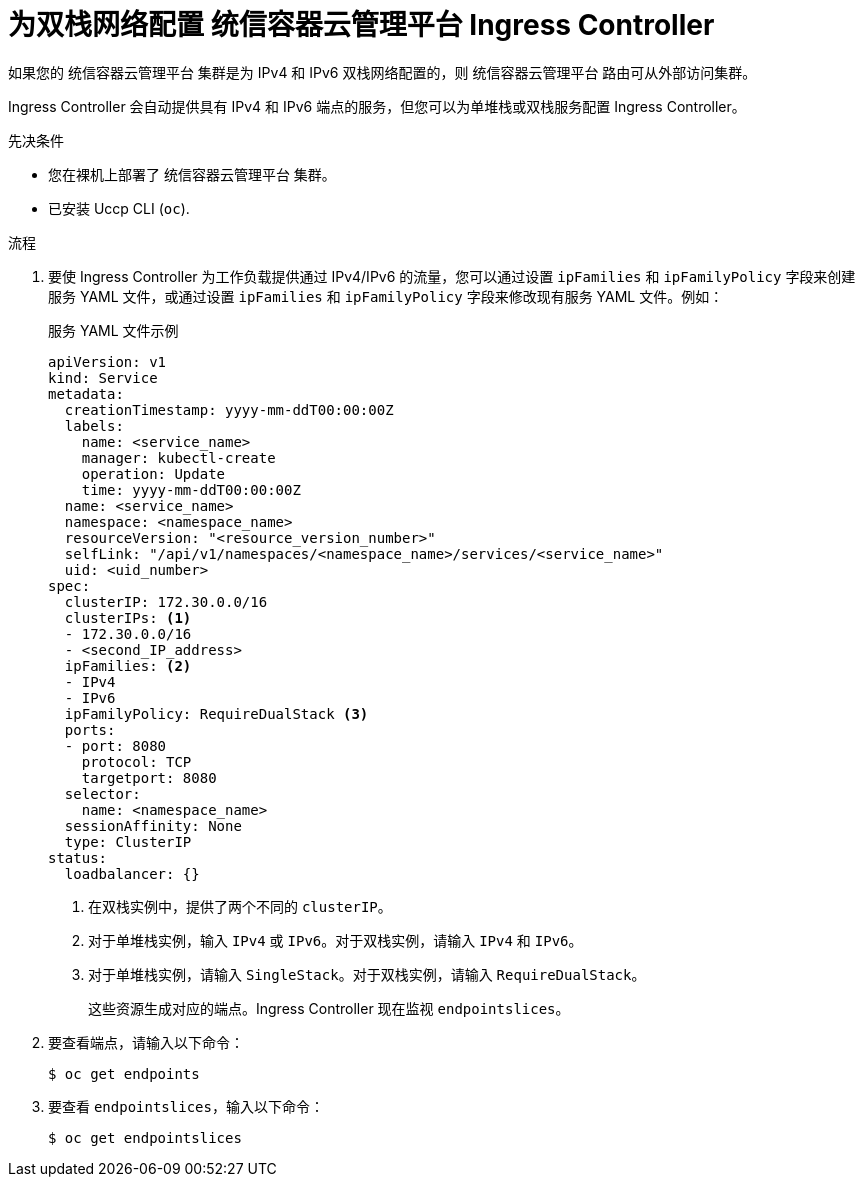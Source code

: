 // Module included in the following assemblies:
//
// * networking/routes/route-configuration.adoc

:_content-type: PROCEDURE
[id="nw-router-configuring-dual-stack_{context}"]
= 为双栈网络配置 统信容器云管理平台 Ingress Controller

如果您的 统信容器云管理平台 集群是为 IPv4 和 IPv6 双栈网络配置的，则 统信容器云管理平台 路由可从外部访问集群。

Ingress Controller 会自动提供具有 IPv4 和 IPv6 端点的服务，但您可以为单堆栈或双栈服务配置 Ingress Controller。

.先决条件

* 您在裸机上部署了 统信容器云管理平台 集群。
* 已安装 Uccp CLI (`oc`).

.流程

. 要使 Ingress Controller 为工作负载提供通过 IPv4/IPv6 的流量，您可以通过设置 `ipFamilies` 和 `ipFamilyPolicy` 字段来创建服务 YAML 文件，或通过设置 `ipFamilies` 和 `ipFamilyPolicy` 字段来修改现有服务 YAML 文件。例如：
+
.服务 YAML 文件示例
[source,yaml]
----
apiVersion: v1
kind: Service
metadata:
  creationTimestamp: yyyy-mm-ddT00:00:00Z
  labels:
    name: <service_name>
    manager: kubectl-create
    operation: Update
    time: yyyy-mm-ddT00:00:00Z
  name: <service_name>
  namespace: <namespace_name>
  resourceVersion: "<resource_version_number>"
  selfLink: "/api/v1/namespaces/<namespace_name>/services/<service_name>"
  uid: <uid_number>
spec:
  clusterIP: 172.30.0.0/16
  clusterIPs: <1>
  - 172.30.0.0/16
  - <second_IP_address>
  ipFamilies: <2>
  - IPv4
  - IPv6
  ipFamilyPolicy: RequireDualStack <3>
  ports:
  - port: 8080
    protocol: TCP
    targetport: 8080
  selector:
    name: <namespace_name>
  sessionAffinity: None
  type: ClusterIP
status:
  loadbalancer: {}
----
<1> 在双栈实例中，提供了两个不同的 `clusterIP`。
<2> 对于单堆栈实例，输入 `IPv4` 或 `IPv6`。对于双栈实例，请输入 `IPv4` 和 `IPv6`。
<3> 对于单堆栈实例，请输入 `SingleStack`。对于双栈实例，请输入 `RequireDualStack`。
+
这些资源生成对应的端点。Ingress Controller 现在监视 `endpointslices`。
+
. 要查看端点，请输入以下命令：
+
[source,terminal]
----
$ oc get endpoints
----
+
. 要查看 `endpointslices`，输入以下命令：
+
[source,terminal]
----
$ oc get endpointslices
----
